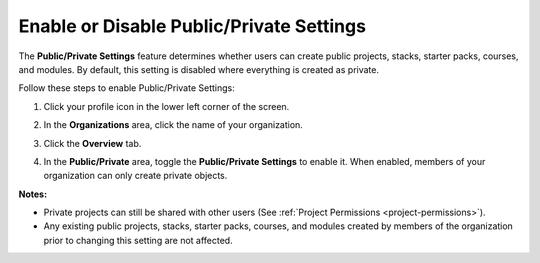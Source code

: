 .. meta::
   :description: The Public/Private Settings feature determines whether users can create public projects, stacks, starter packs, courses, and modules. By default, this setting is disabled where everything is created as private.


.. _public-private:

Enable or Disable Public/Private Settings
=========================================
The **Public/Private Settings** feature determines whether users can create public projects, stacks, starter packs, courses, and modules. By default, this setting is disabled where everything is created as private.

Follow these steps to enable Public/Private Settings:

1. Click your profile icon in the lower left corner of the screen.

   .. image:: /img/class_administration/profilepic.png
      :alt: Profile

2. In the **Organizations** area, click the name of your organization.

   .. image:: /img/class_administration/addteachers/myschoolorg.png
      :alt: My Organizations

3. Click the **Overview** tab.

   .. image:: /img/manage_organization/orgsettingstab.png
      :alt: Organization Settings

4. In the **Public/Private** area, toggle the **Public/Private Settings** to enable it. When enabled, members of your organization can only create private objects.

   .. image:: /img/manage_organization/public_private.png
      :alt: Public/Private Settings

**Notes:**

- Private projects can still be shared with other users (See :ref:`Project Permissions <project-permissions>`).

- Any existing public projects, stacks, starter packs, courses, and modules created by members of the organization prior to changing this setting are not affected.